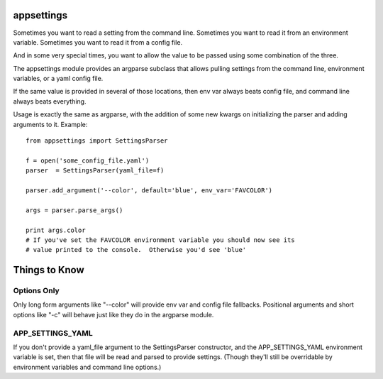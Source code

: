 appsettings
===========

Sometimes you want to read a setting from the command line.  Sometimes you want
to read it from an environment variable.  Sometimes you want to read it from a
config file.

And in some very special times, you want to allow the value to be passed using
some combination of the three.

The appsettings module provides an argparse subclass that allows pulling
settings from the command line, environment variables, or a yaml config file.

If the same value is provided in several of those locations, then env var
always beats config file, and command line always beats everything.

Usage is exactly the same as argparse, with the addition of some new kwargs on
initializing the parser and adding arguments to it.  Example::

    from appsettings import SettingsParser

    f = open('some_config_file.yaml')
    parser  = SettingsParser(yaml_file=f)

    parser.add_argument('--color', default='blue', env_var='FAVCOLOR')

    args = parser.parse_args()

    print args.color
    # If you've set the FAVCOLOR environment variable you should now see its
    # value printed to the console.  Otherwise you'd see 'blue'


Things to Know
==============

Options Only
------------

Only long form arguments like "--color" will provide env var and config file
fallbacks.  Positional arguments and short options like "-c" will behave just
like they do in the argparse module.

APP_SETTINGS_YAML
-----------------

If you don't provide a yaml_file argument to the SettingsParser constructor,
and the APP_SETTINGS_YAML environment variable is set, then that file will be
read and parsed to provide settings.  (Though they'll still be overridable by
environment variables and command line options.)
